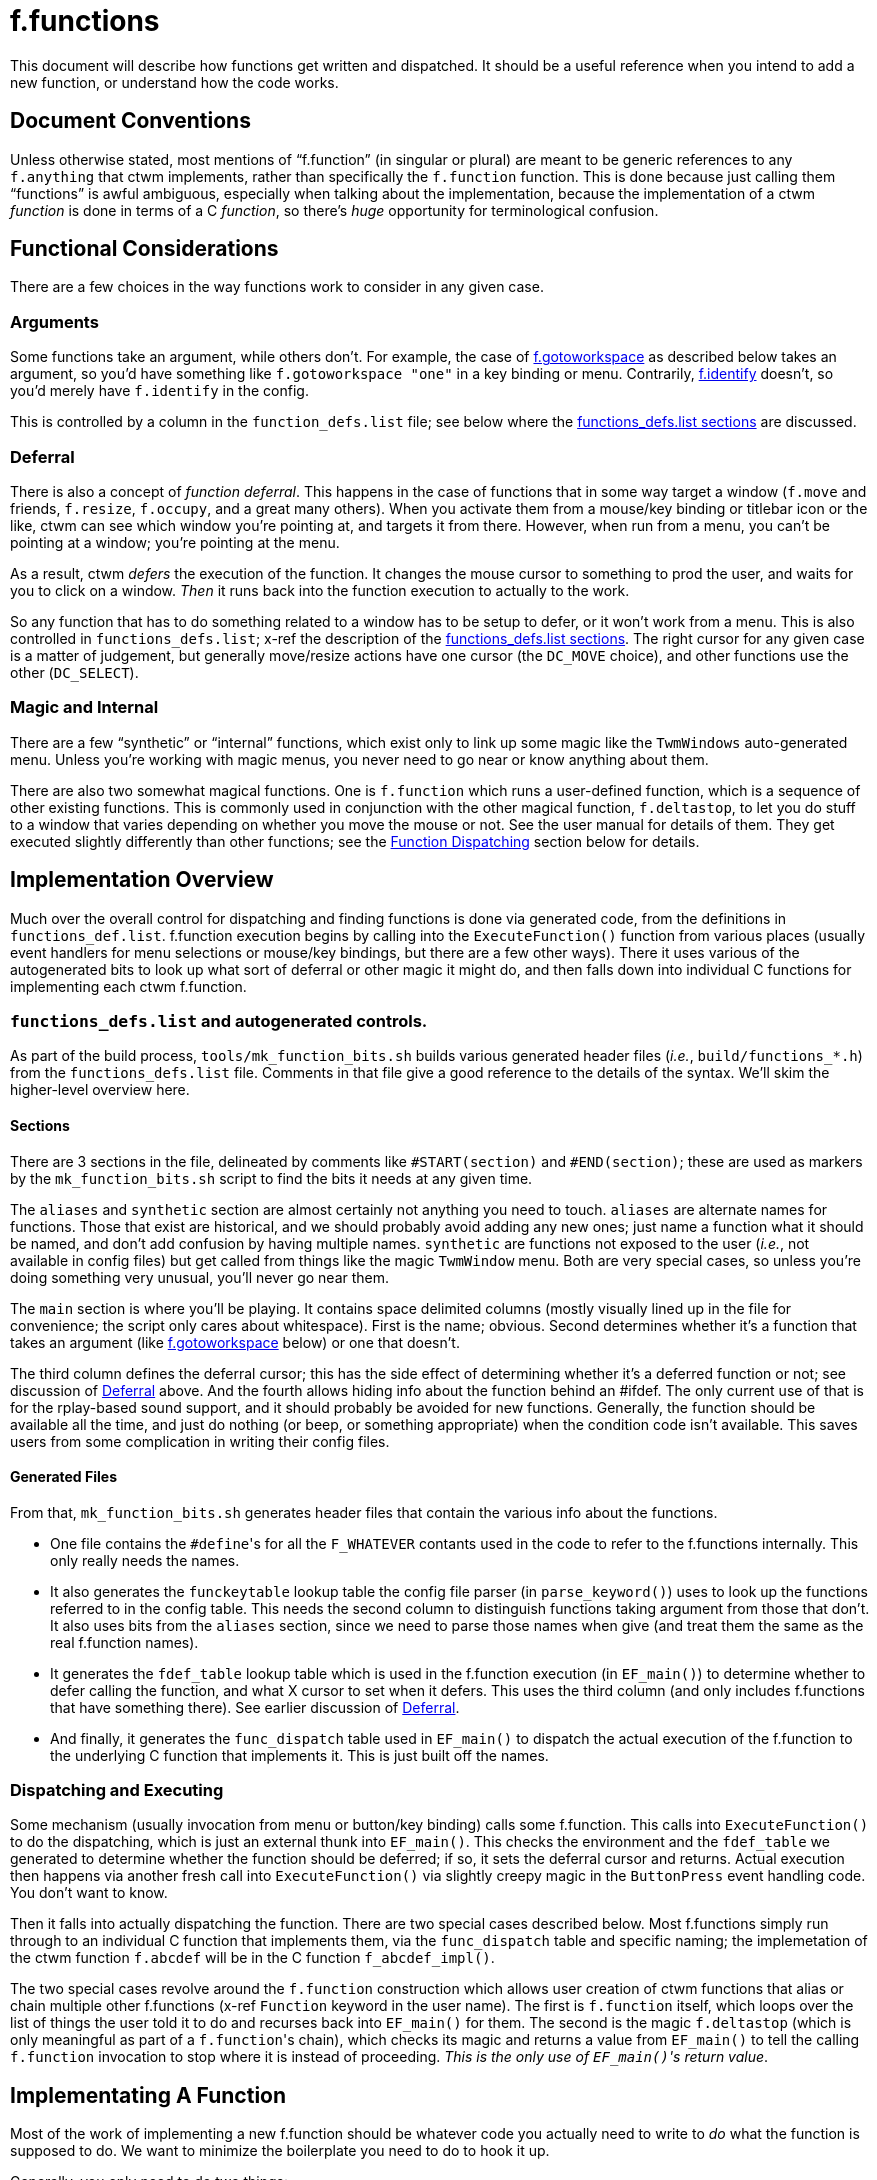 = f.functions

This document will describe how functions get written and dispatched.  It
should be a useful reference when you intend to add a new function, or
understand how the code works.


== Document Conventions

Unless otherwise stated, most mentions of "`f.function`" (in singular or
plural) are meant to be generic references to any `f.anything` that ctwm
implements, rather than specifically the `f.function` function.  This is
done because just calling them "`functions`" is awful ambiguous,
especially when talking about the implementation, because the
implementation of a ctwm _function_ is done in terms of a C _function_,
so there's _huge_ opportunity for terminological confusion.


== Functional Considerations

There are a few choices in the way functions work to consider in any
given case.

=== Arguments

Some functions take an argument, while others don't.  For example, the
case of <<example-gotoworkspace>> as described below takes an argument,
so you'd have something like `f.gotoworkspace "one"` in a key binding or
menu.  Contrarily, <<example-identify>> doesn't, so you'd merely have
`f.identify` in the config.

This is controlled by a column in the `function_defs.list` file; see
below where the <<impl-functions-defs-sections>> are discussed.

[[cons-deferral,Deferral]]
=== Deferral

There is also a concept of _function deferral_.  This happens in the case
of functions that in some way target a window (`f.move` and friends,
`f.resize`, `f.occupy`, and a great many others).  When you activate them
from a mouse/key binding or titlebar icon or the like, ctwm can see which
window you're pointing at, and targets it from there.  However, when run
from a menu, you can't be pointing at a window; you're pointing at the
menu.

As a result, ctwm _defers_ the execution of the function.  It changes the
mouse cursor to something to prod the user, and waits for you to click on
a window.  _Then_ it runs back into the function execution to actually to
the work.

So any function that has to do something related to a window has to be
setup to defer, or it won't work from a menu.  This is also controlled in
`functions_defs.list`; x-ref the description of the
<<impl-functions-defs-sections>>.  The right cursor for any given case is
a matter of judgement, but generally move/resize actions have one cursor
(the `DC_MOVE` choice), and other functions use the other (`DC_SELECT`).

=== Magic and Internal

There are a few "`synthetic`" or "`internal`" functions, which exist only
to link up some magic like the `TwmWindows` auto-generated menu.  Unless
you're working with magic menus, you never need to go near or know
anything about them.

There are also two somewhat magical functions.  One is `f.function` which
runs a user-defined function, which is a sequence of other existing
functions.  This is commonly used in conjunction with the other magical
function, `f.deltastop`, to let you do stuff to a window that varies
depending on whether you move the mouse or not.  See the user manual for
details of them.  They get executed slightly differently than other
functions; see the <<impl-dispatch>> section below for details.


== Implementation Overview

Much over the overall control for dispatching and finding functions is
done via generated code, from the definitions in `functions_def.list`.
f.function execution begins by calling into the `ExecuteFunction()`
function from various places (usually event handlers for menu selections
or mouse/key bindings, but there are a few other ways).  There it uses
various of the autogenerated bits to look up what sort of deferral or
other magic it might do, and then falls down into individual C functions
for implementing each ctwm f.function.

=== `functions_defs.list` and autogenerated controls.

As part of the build process, `tools/mk_function_bits.sh` builds various
generated header files (_i.e._, `build/functions_*.h`) from the
`functions_defs.list` file.  Comments in that file give a good reference
to the details of the syntax.  We'll skim the higher-level overview here.

[[impl-functions-defs-sections,functions_defs.list sections]]
==== Sections

There are 3 sections in the file, delineated by comments like
`#START(section)` and `#END(section)`; these are used as markers by the
`mk_function_bits.sh` script to find the bits it needs at any given time.

The `aliases` and `synthetic` section are almost certainly not anything
you need to touch.  `aliases` are alternate names for functions.  Those
that exist are historical, and we should probably avoid adding any new
ones; just name a function what it should be named, and don't add
confusion by having multiple names.  `synthetic` are functions not
exposed to the user (_i.e._, not available in config files) but get
called from things like the magic `TwmWindow` menu.  Both are very
special cases, so unless you're doing something very unusual, you'll
never go near them.

The `main` section is where you'll be playing.  It contains space
delimited columns (mostly visually lined up in the file for convenience;
the script only cares about whitespace).  First is the name; obvious.
Second determines whether it's a function that takes an argument (like
<<example-gotoworkspace>> below) or one that doesn't.

The third column defines the deferral cursor; this has the side effect of
determining whether it's a deferred function or not; see discussion of
<<cons-deferral>> above.  And the fourth allows hiding info about the
function behind an #ifdef.  The only current use of that is for the
rplay-based sound support, and it should probably be avoided for new
functions.  Generally, the function should be available all the time, and
just do nothing (or beep, or something appropriate) when the condition
code isn't available.  This saves users from some complication in writing
their config files.

==== Generated Files

From that, `mk_function_bits.sh` generates header files that contain the
various info about the functions.

* One file contains the ``#define``'s for all the `F_WHATEVER` contants
used in the code to refer to the f.functions internally.  This only
really needs the names.

* It also generates the `funckeytable` lookup table the config file
parser (in `parse_keyword()`) uses to look up the functions referred to
in the config table.  This needs the second column to distinguish
functions taking argument from those that don't.  It also uses bits from
the `aliases` section, since we need to parse those names when give (and
treat them the same as the real f.function names).

* It generates the `fdef_table` lookup table which is used in the
f.function execution (in `EF_main()`) to determine whether to defer
calling the function, and what X cursor to set when it defers.  This uses
the third column (and only includes f.functions that have something
there).  See earlier discussion of <<cons-deferral>>.

* And finally, it generates the `func_dispatch` table used in `EF_main()`
to dispatch the actual execution of the f.function to the underlying C
function that implements it.  This is just built off the names.

[[impl-dispatch,Function Dispatching]]
=== Dispatching and Executing

Some mechanism (usually invocation from menu or button/key binding) calls
some f.function.  This calls into `ExecuteFunction()` to do the
dispatching, which is just an external thunk into `EF_main()`.  This
checks the environment and the `fdef_table` we generated to determine
whether the function should be deferred; if so, it sets the deferral
cursor and returns.  Actual execution then happens via another fresh call
into `ExecuteFunction()` via slightly creepy magic in the `ButtonPress`
event handling code.  You don't want to know.

Then it falls into actually dispatching the function.  There are two
special cases described below.  Most f.functions simply run through to an
individual C function that implements them, via the `func_dispatch` table
and specific naming; the implemetation of the ctwm function `f.abcdef`
will be in the C function `f_abcdef_impl()`.

The two special cases revolve around the `f.function` construction which
allows user creation of ctwm functions that alias or chain multiple other
f.functions (x-ref `Function` keyword in the user name).  The first is
`f.function` itself, which loops over the list of things the user told it
to do and recurses back into `EF_main()` for them.  The second is the
magic `f.deltastop` (which is only meaningful as part of a
``f.function``'s chain), which checks its magic and returns a value from
`EF_main()` to tell the calling `f.function` invocation to stop where it
is instead of proceeding.  _This is the only use of ``EF_main()``'s
return value_.


== Implementating A Function

Most of the work of implementing a new f.function should be whatever code
you actually need to write to _do_ what the function is supposed to do.
We want to minimize the boilerplate you need to do to hook it up.

Generally, you only need to do two things:

. Add it to the `main` section of the `functions_defs.list` file, with
whatever options are appropriate.  The build system will notice the
change and add it to the generated files next time you build.  Then it's
ready to be parsed from a config file and executed at runtime.  Note that
this will cause a compile failure until you also

. Create the implementation in the appropriately named C function.  The
`DFHANDLER()` macro exists to set the right name and argument list; use
it instead of trying to do it manually.  Even an empty function will be
enough to satify the compiler and get you running.

=== Internal Macros And Details

#TODO: `functions_internal.h` bits, EF_FULLPROTO, DFHANDLER(), etc#


== Implementation Examples

[[example-identify,f.identify]]
=== `f.identify` and `f.version`

`f.version` pops up a window with info about the ctwm build and version.
`f.identify` pops up a window with information about a given window,
which has all that same information up top.  So they can be considered
variants of the same thing.  And in fact, they both wind up implemented
by the same code on the backend.

So, to trace from the top, we find the `version` and `identify` lines in
the `main` section of `functions_defs.list`.  The `version` line has
nothing in the other 3 fields; it takes no argument, and since it doesn't
target a window it doesn't need any deferral.  `identify` also takes no
argument, but _does_ target a window, so it needs to be deferred; the
`CS` entry means we're using the "`select`" style cursor.  From that
file, the various lookup arrays for deferring and dispatching get
autogenerated.

The implementations are in `functions_identify.c`.  As with all
functions, the `DFHANDLER()` macro is used to name the function and
arguments.  Each of those implementations just calls the `Identify()`
backend function for the implementation; `f.identify` passes the
targetted window, while `f.version` passes `NULL`.  `Identify()` then
builds the window with the ctwm version/build info, and then the window
info if it were given one.

[[example-gotoworkspace,f.gotoworkspace]]
=== `f.gotoworkspace`

Example of f.function with arg.
